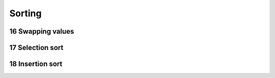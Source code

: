 .. sectnum::
    :start: 16

Sorting
=======

Swapping values
---------------

Selection sort
--------------

Insertion sort
--------------
